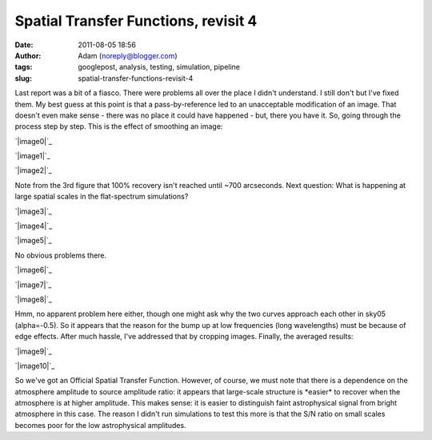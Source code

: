 Spatial Transfer Functions, revisit 4
#####################################
:date: 2011-08-05 18:56
:author: Adam (noreply@blogger.com)
:tags: googlepost, analysis, testing, simulation, pipeline
:slug: spatial-transfer-functions-revisit-4

Last report was a bit of a fiasco. There were problems all over the
place I didn't understand. I still don't but I've fixed them. My best
guess at this point is that a pass-by-reference led to an unacceptable
modification of an image. That doesn't even make sense - there was no
place it could have happened - but, there you have it.
So, going through the process step by step.
This is the effect of smoothing an image:

.. raw:: html

   <div class="separator" style="clear: both; text-align: center;">

`|image0|`_

.. raw:: html

   </div>

.. raw:: html

   <div class="separator" style="clear: both; text-align: center;">

`|image1|`_

.. raw:: html

   </div>

.. raw:: html

   <div class="separator" style="clear: both; text-align: center;">

`|image2|`_

.. raw:: html

   </div>

Note from the 3rd figure that 100% recovery isn't reached until ~700
arcseconds.
Next question: What is happening at large spatial scales in the
flat-spectrum simulations?

.. raw:: html

   <div class="separator" style="clear: both; text-align: center;">

`|image3|`_

.. raw:: html

   </div>

.. raw:: html

   <div class="separator" style="clear: both; text-align: center;">

`|image4|`_

.. raw:: html

   </div>

.. raw:: html

   <div class="separator" style="clear: both; text-align: center;">

`|image5|`_

.. raw:: html

   </div>

No obvious problems there.

.. raw:: html

   <div class="separator" style="clear: both; text-align: center;">

`|image6|`_

.. raw:: html

   </div>

.. raw:: html

   <div class="separator" style="clear: both; text-align: center;">

`|image7|`_

.. raw:: html

   </div>

.. raw:: html

   <div class="separator" style="clear: both; text-align: center;">

`|image8|`_

.. raw:: html

   </div>

Hmm, no apparent problem here either, though one might ask why the two
curves approach each other in sky05 (alpha=-0.5).
So it appears that the reason for the bump up at low frequencies (long
wavelengths) must be because of edge effects. After much hassle, I've
addressed that by cropping images.
Finally, the averaged results:

.. raw:: html

   <div class="separator" style="clear: both; text-align: center;">

`|image9|`_

.. raw:: html

   </div>

.. raw:: html

   <div class="separator" style="clear: both; text-align: center;">

`|image10|`_

.. raw:: html

   </div>

So we've got an Official Spatial Transfer Function.
However, of course, we must note that there is a dependence on the
atmosphere amplitude to source amplitude ratio: it appears that
large-scale structure is \*easier\* to recover when the atmosphere is at
higher amplitude. This makes sense: it is easier to distinguish faint
astrophysical signal from bright atmosphere in this case. The reason I
didn't run simulations to test this more is that the S/N ratio on small
scales becomes poor for the low astrophysical amplitudes.

.. raw:: html

   </p>

.. _|image11|: http://1.bp.blogspot.com/-3TabjiWVKm4/Tjs03gqxkxI/AAAAAAAAGXk/BQOH5FvG3CM/s1600/exp10_ds2_astrosky_arrang45_atmotest_amp1.0E%252B01_sky02_seed00_peak010.00_SMvsNOSM_input_psds.png
.. _|image12|: http://1.bp.blogspot.com/-AWglr2CHB-0/Tjs04fniKDI/AAAAAAAAGXs/MM3RCNu6x10/s1600/exp10_ds2_astrosky_arrang45_atmotest_amp1.0E%252B01_sky02_seed00_peak010.00_SMvsNOSM_input_compare.png
.. _|image13|: http://2.bp.blogspot.com/-5yFhvF1iOeY/Tjs1ES7HeuI/AAAAAAAAGX0/T44kJArWn2o/s1600/exp10_ds2_astrosky_arrang45_atmotest_amp1.0E%252B01_sky02_seed00_peak010.00_SMvsNOSM_input_stf.png
.. _|image14|: http://1.bp.blogspot.com/-Fi2EBFsPFK4/TjtLzkxRxRI/AAAAAAAAGX8/4GoYEwSaaKc/s1600/exp10_ds2_astrosky_arrang45_atmotest_amp1.0E%252B01_sky07_seed00_peak100.00_smooth_compare.png
.. _|image15|: http://2.bp.blogspot.com/-P3TEAHevkEY/TjtL0BG8BbI/AAAAAAAAGYE/oC71ZTFTz3k/s1600/exp10_ds2_astrosky_arrang45_atmotest_amp1.0E%252B01_sky06_seed00_peak100.00_smooth_compare.png
.. _|image16|: http://4.bp.blogspot.com/-g0m5hEHx8QY/TjtL00D3USI/AAAAAAAAGYM/687cgIORovk/s1600/exp10_ds2_astrosky_arrang45_atmotest_amp1.0E%252B01_sky05_seed00_peak100.00_smooth_compare.png
.. _|image17|: http://3.bp.blogspot.com/-DwXSkiyw2kE/TjtNt7XadiI/AAAAAAAAGYU/trzLma37DgM/s1600/exp10_ds2_astrosky_arrang45_atmotest_amp1.0E%252B01_sky05_seed00_peak100.00_smooth_psds.png
.. _|image18|: http://1.bp.blogspot.com/-Q9ItTP7uQDs/TjtNuILPfLI/AAAAAAAAGYc/w67japCoUpo/s1600/exp10_ds2_astrosky_arrang45_atmotest_amp1.0E%252B01_sky06_seed00_peak100.00_smooth_psds.png
.. _|image19|: http://3.bp.blogspot.com/-mgWHY8CT3tQ/TjtNuv1jZ-I/AAAAAAAAGYk/Iddg_I2UKjo/s1600/exp10_ds2_astrosky_arrang45_atmotest_amp1.0E%252B01_sky07_seed00_peak100.00_smooth_psds.png
.. _|image20|: http://3.bp.blogspot.com/-26KmVHKU_QY/Tjw8VVYnkkI/AAAAAAAAGY4/-R-e3mwVwZc/s1600/stfs_bestmodel_fits.png
.. _|image21|: http://2.bp.blogspot.com/-lPtvV465aLg/Tjw8VhQZXXI/AAAAAAAAGZA/Rib4AX6z75E/s1600/stfs_bestmodels.png

.. |image0| image:: http://1.bp.blogspot.com/-3TabjiWVKm4/Tjs03gqxkxI/AAAAAAAAGXk/BQOH5FvG3CM/s320/exp10_ds2_astrosky_arrang45_atmotest_amp1.0E%252B01_sky02_seed00_peak010.00_SMvsNOSM_input_psds.png
.. |image1| image:: http://1.bp.blogspot.com/-AWglr2CHB-0/Tjs04fniKDI/AAAAAAAAGXs/MM3RCNu6x10/s320/exp10_ds2_astrosky_arrang45_atmotest_amp1.0E%252B01_sky02_seed00_peak010.00_SMvsNOSM_input_compare.png
.. |image2| image:: http://2.bp.blogspot.com/-5yFhvF1iOeY/Tjs1ES7HeuI/AAAAAAAAGX0/T44kJArWn2o/s320/exp10_ds2_astrosky_arrang45_atmotest_amp1.0E%252B01_sky02_seed00_peak010.00_SMvsNOSM_input_stf.png
.. |image3| image:: http://1.bp.blogspot.com/-Fi2EBFsPFK4/TjtLzkxRxRI/AAAAAAAAGX8/4GoYEwSaaKc/s320/exp10_ds2_astrosky_arrang45_atmotest_amp1.0E%252B01_sky07_seed00_peak100.00_smooth_compare.png
.. |image4| image:: http://2.bp.blogspot.com/-P3TEAHevkEY/TjtL0BG8BbI/AAAAAAAAGYE/oC71ZTFTz3k/s320/exp10_ds2_astrosky_arrang45_atmotest_amp1.0E%252B01_sky06_seed00_peak100.00_smooth_compare.png
.. |image5| image:: http://4.bp.blogspot.com/-g0m5hEHx8QY/TjtL00D3USI/AAAAAAAAGYM/687cgIORovk/s320/exp10_ds2_astrosky_arrang45_atmotest_amp1.0E%252B01_sky05_seed00_peak100.00_smooth_compare.png
.. |image6| image:: http://3.bp.blogspot.com/-DwXSkiyw2kE/TjtNt7XadiI/AAAAAAAAGYU/trzLma37DgM/s320/exp10_ds2_astrosky_arrang45_atmotest_amp1.0E%252B01_sky05_seed00_peak100.00_smooth_psds.png
.. |image7| image:: http://1.bp.blogspot.com/-Q9ItTP7uQDs/TjtNuILPfLI/AAAAAAAAGYc/w67japCoUpo/s320/exp10_ds2_astrosky_arrang45_atmotest_amp1.0E%252B01_sky06_seed00_peak100.00_smooth_psds.png
.. |image8| image:: http://3.bp.blogspot.com/-mgWHY8CT3tQ/TjtNuv1jZ-I/AAAAAAAAGYk/Iddg_I2UKjo/s320/exp10_ds2_astrosky_arrang45_atmotest_amp1.0E%252B01_sky07_seed00_peak100.00_smooth_psds.png
.. |image9| image:: http://3.bp.blogspot.com/-26KmVHKU_QY/Tjw8VVYnkkI/AAAAAAAAGY4/-R-e3mwVwZc/s320/stfs_bestmodel_fits.png
.. |image10| image:: http://2.bp.blogspot.com/-lPtvV465aLg/Tjw8VhQZXXI/AAAAAAAAGZA/Rib4AX6z75E/s320/stfs_bestmodels.png
.. |image11| image:: http://1.bp.blogspot.com/-3TabjiWVKm4/Tjs03gqxkxI/AAAAAAAAGXk/BQOH5FvG3CM/s320/exp10_ds2_astrosky_arrang45_atmotest_amp1.0E%252B01_sky02_seed00_peak010.00_SMvsNOSM_input_psds.png
.. |image12| image:: http://1.bp.blogspot.com/-AWglr2CHB-0/Tjs04fniKDI/AAAAAAAAGXs/MM3RCNu6x10/s320/exp10_ds2_astrosky_arrang45_atmotest_amp1.0E%252B01_sky02_seed00_peak010.00_SMvsNOSM_input_compare.png
.. |image13| image:: http://2.bp.blogspot.com/-5yFhvF1iOeY/Tjs1ES7HeuI/AAAAAAAAGX0/T44kJArWn2o/s320/exp10_ds2_astrosky_arrang45_atmotest_amp1.0E%252B01_sky02_seed00_peak010.00_SMvsNOSM_input_stf.png
.. |image14| image:: http://1.bp.blogspot.com/-Fi2EBFsPFK4/TjtLzkxRxRI/AAAAAAAAGX8/4GoYEwSaaKc/s320/exp10_ds2_astrosky_arrang45_atmotest_amp1.0E%252B01_sky07_seed00_peak100.00_smooth_compare.png
.. |image15| image:: http://2.bp.blogspot.com/-P3TEAHevkEY/TjtL0BG8BbI/AAAAAAAAGYE/oC71ZTFTz3k/s320/exp10_ds2_astrosky_arrang45_atmotest_amp1.0E%252B01_sky06_seed00_peak100.00_smooth_compare.png
.. |image16| image:: http://4.bp.blogspot.com/-g0m5hEHx8QY/TjtL00D3USI/AAAAAAAAGYM/687cgIORovk/s320/exp10_ds2_astrosky_arrang45_atmotest_amp1.0E%252B01_sky05_seed00_peak100.00_smooth_compare.png
.. |image17| image:: http://3.bp.blogspot.com/-DwXSkiyw2kE/TjtNt7XadiI/AAAAAAAAGYU/trzLma37DgM/s320/exp10_ds2_astrosky_arrang45_atmotest_amp1.0E%252B01_sky05_seed00_peak100.00_smooth_psds.png
.. |image18| image:: http://1.bp.blogspot.com/-Q9ItTP7uQDs/TjtNuILPfLI/AAAAAAAAGYc/w67japCoUpo/s320/exp10_ds2_astrosky_arrang45_atmotest_amp1.0E%252B01_sky06_seed00_peak100.00_smooth_psds.png
.. |image19| image:: http://3.bp.blogspot.com/-mgWHY8CT3tQ/TjtNuv1jZ-I/AAAAAAAAGYk/Iddg_I2UKjo/s320/exp10_ds2_astrosky_arrang45_atmotest_amp1.0E%252B01_sky07_seed00_peak100.00_smooth_psds.png
.. |image20| image:: http://3.bp.blogspot.com/-26KmVHKU_QY/Tjw8VVYnkkI/AAAAAAAAGY4/-R-e3mwVwZc/s320/stfs_bestmodel_fits.png
.. |image21| image:: http://2.bp.blogspot.com/-lPtvV465aLg/Tjw8VhQZXXI/AAAAAAAAGZA/Rib4AX6z75E/s320/stfs_bestmodels.png
